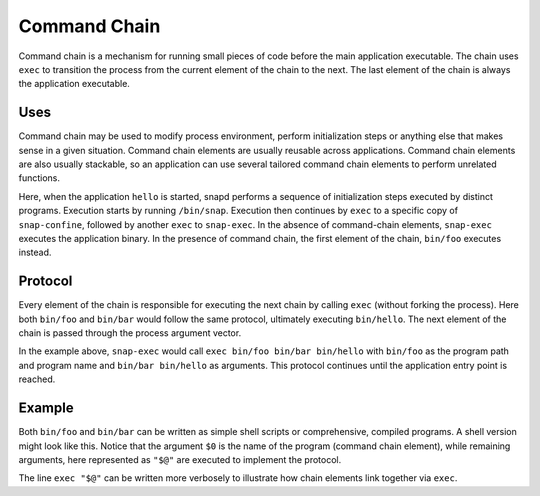 .. _explanation-command-chain:

Command Chain
=============

Command chain is a mechanism for running small pieces of code before the main
application executable. The chain uses ``exec`` to transition the process from
the current element of the chain to the next. The last element of the chain is
always the application executable.

Uses
----

Command chain may be used to modify process environment, perform initialization
steps or anything else that makes sense in a given situation. Command chain
elements are usually reusable across applications. Command chain elements are
also usually stackable, so an application can use several tailored command
chain elements to perform unrelated functions.

.. code-block:: yaml
   :caption: snapcraft.yaml

   apps:
     hello:
       command: bin/hello
       command-chain:
       - bin/foo
       - bin/bar

Here, when the application ``hello`` is started, snapd performs a sequence of
initialization steps executed by distinct programs. Execution starts by running
``/bin/snap``. Execution then continues by ``exec`` to a specific copy of
``snap-confine``, followed by another ``exec`` to ``snap-exec``. In the absence
of command-chain elements, ``snap-exec`` executes the application binary. In
the presence of command chain, the first element of the chain, ``bin/foo``
executes instead.

Protocol
--------

Every element of the chain is responsible for executing the next chain by
calling ``exec`` (without forking the process).  Here both ``bin/foo`` and
``bin/bar`` would follow the same protocol, ultimately executing ``bin/hello``.
The next element of the chain is passed through the process argument vector.

In the example above, ``snap-exec`` would call ``exec bin/foo bin/bar
bin/hello`` with ``bin/foo`` as the program path and program name and ``bin/bar
bin/hello`` as arguments. This protocol continues until the application entry
point is reached.

Example
-------

Both ``bin/foo`` and ``bin/bar`` can be written as simple shell scripts or
comprehensive, compiled programs. A shell version might look like this.  Notice
that the argument ``$0`` is the name of the program (command chain element),
while remaining arguments, here represented as ``"$@"`` are executed to
implement the protocol.

.. code-block:: shell
   :caption: bin/foo

   #!/bin/sh
   echo "command chain element $0"
   exec "$@"


The line ``exec "$@"`` can be written more verbosely to illustrate how chain
elements link together via ``exec``.

.. code-block:: shell
   :caption: bin/foo

   #!/bin/sh
   echo "command chain element $0"
   chain_next="$1"
   shift
   exec "$chain_next" "$@"
